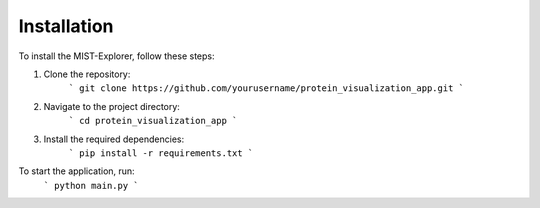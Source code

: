 Installation
=====

To install the MIST-Explorer, follow these steps:

1. Clone the repository:
    ```
    git clone https://github.com/yourusername/protein_visualization_app.git
    ```
2. Navigate to the project directory:
    ```
    cd protein_visualization_app
    ```
3. Install the required dependencies:
    ```
    pip install -r requirements.txt
    ```



To start the application, run:
    ```
    python main.py
    ```